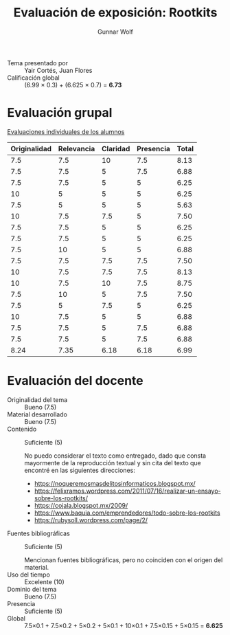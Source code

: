 #+title: Evaluación de exposición: Rootkits
#+author: Gunnar Wolf

- Tema presentado por :: Yair Cortés, Juan Flores
- Calificación global :: (6.99 × 0.3) + (6.625 × 0.7) = *6.73*

* Evaluación grupal

[[./evaluacion_alumnos.pdf][Evaluaciones individuales de los alumnos]]

|--------------+------------+----------+-----------+-------|
| Originalidad | Relevancia | Claridad | Presencia | Total |
|--------------+------------+----------+-----------+-------|
|          7.5 |        7.5 |       10 |       7.5 |  8.13 |
|          7.5 |        7.5 |        5 |       7.5 |  6.88 |
|          7.5 |        7.5 |        5 |         5 |  6.25 |
|           10 |          5 |        5 |         5 |  6.25 |
|          7.5 |          5 |        5 |         5 |  5.63 |
|           10 |        7.5 |      7.5 |         5 |  7.50 |
|          7.5 |        7.5 |        5 |         5 |  6.25 |
|          7.5 |        7.5 |        5 |         5 |  6.25 |
|          7.5 |         10 |        5 |         5 |  6.88 |
|          7.5 |        7.5 |      7.5 |       7.5 |  7.50 |
|           10 |        7.5 |      7.5 |       7.5 |  8.13 |
|           10 |        7.5 |       10 |       7.5 |  8.75 |
|          7.5 |         10 |        5 |       7.5 |  7.50 |
|          7.5 |          5 |      7.5 |         5 |  6.25 |
|           10 |        7.5 |        5 |         5 |  6.88 |
|          7.5 |        7.5 |        5 |       7.5 |  6.88 |
|          7.5 |        7.5 |        5 |       7.5 |  6.88 |
|--------------+------------+----------+-----------+-------|
|         8.24 |       7.35 |     6.18 |      6.18 |  6.99 |
#+TBLFM: @>$1..@>$4=vmean(@II..@III-1); f-2::@2$>..@>$>=vmean($1..$4); f-2
* Evaluación del docente

- Originalidad del tema :: Bueno (7.5)
- Material desarrollado :: Bueno (7.5)
- Contenido :: Suficiente (5)

	       No puedo considerar el texto como entregado, dado que
               consta mayormente de la reproducción textual y sin cita
               del texto que encontré en las siguientes direcciones:

  - https://noqueremosmasdelitosinformaticos.blogspot.mx/
  - https://felixramos.wordpress.com/2011/07/16/realizar-un-ensayo-sobre-los-rootkits/
  - https://cojala.blogspot.mx/2009/
  - https://www.baquia.com/emprendedores/todo-sobre-los-rootkits
  - https://rubysoll.wordpress.com/page/2/
- Fuentes bibliográficas :: Suficiente (5)

     Mencionan fuentes bibliográficas, pero no coinciden con el origen
     del material.
- Uso del tiempo :: Excelente (10)
- Dominio del tema :: Bueno (7.5)
- Presencia :: Suficiente (5)
- Global :: 7.5×0.1 + 7.5×0.2 + 5×0.2 + 5×0.1 + 10×0.1 + 7.5×0.15 +
            5×0.15 = *6.625*
